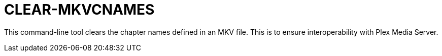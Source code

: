 = CLEAR-MKVCNAMES

This command-line tool clears the chapter names defined in an MKV file. This is to ensure interoperability with Plex Media Server.
